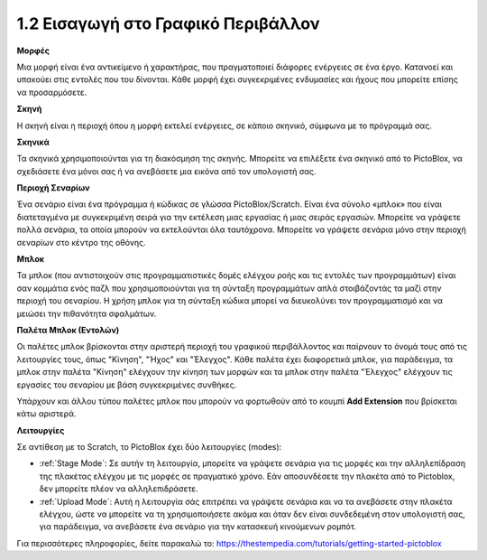 1.2 Εισαγωγή στο Γραφικό Περιβάλλον
================================

.. image:: img/pictoblox_interface.jpg


**Μορφές**

Μια μορφή είναι ένα αντικείμενο ή χαρακτήρας, που πραγματοποιεί διάφορες ενέργειες σε ένα έργο. Κατανοεί και υπακούει στις εντολές που του δίνονται. Κάθε μορφή έχει συγκεκριμένες ενδυμασίες και ήχους που μπορείτε επίσης να προσαρμόσετε.

**Σκηνή**

Η σκηνή είναι η περιοχή όπου η μορφή εκτελεί ενέργειες, σε κάποιο σκηνικό, σύμφωνα με το πρόγραμμά σας. 

**Σκηνικά**

Τα σκηνικά χρησιμοποιούνται για τη διακόσμηση της σκηνής. Μπορείτε να επιλέξετε ένα σκηνικό από το PictoBlox, να σχεδιάσετε ένα μόνοι σας ή να ανεβάσετε μια εικόνα από τον υπολογιστή σας.

**Περιοχή Σεναρίων**

Ένα σενάριο είναι ένα πρόγραμμα ή κώδικας σε γλώσσα PictoBlox/Scratch. Είναι ένα σύνολο «μπλοκ» που είναι διατεταγμένα με συγκεκριμένη σειρά για την εκτέλεση μιας εργασίας ή μιας σειράς εργασιών. Μπορείτε να γράψετε πολλά σενάρια, τα οποία μπορούν να εκτελούνται όλα ταυτόχρονα. Μπορείτε να γράψετε σενάρια μόνο στην περιοχή σεναρίων στο κέντρο της οθόνης.

**Μπλοκ**

Τα μπλοκ (που αντιστοιχούν στις προγραμματιστικές δομές ελέγχου ροής και τις εντολές των προγραμμάτων) είναι σαν κομμάτια ενός παζλ που χρησιμοποιούνται για τη σύνταξη προγραμμάτων απλά στοιβάζοντάς τα μαζί στην περιοχή του σεναρίου. Η χρήση μπλοκ για τη σύνταξη κώδικα μπορεί να διευκολύνει τον προγραμματισμό και να μειώσει την πιθανότητα σφαλμάτων.

**Παλέτα Μπλοκ (Εντολών)**

Οι παλέτες μπλοκ βρίσκονται στην αριστερή περιοχή του γραφικού περιβάλλοντος και παίρνουν το όνομά τους από τις λειτουργίες τους, όπως "Κίνηση", "Ήχος" και "Έλεγχος". Κάθε παλέτα έχει διαφορετικά μπλοκ, για παράδειγμα, τα μπλοκ στην παλέτα "Κίνηση" ελέγχουν την κίνηση των μορφών και τα μπλοκ στην παλέτα "Έλεγχος" ελέγχουν τις εργασίες του σεναρίου με βάση συγκεκριμένες συνθήκες.

Υπάρχουν και άλλου τύπου παλέτες μπλοκ που μπορούν να φορτωθούν από το κουμπί **Add Extension** που βρίσκεται κάτω αριστερά.

**Λειτουργίες**

Σε αντίθεση με το Scratch, το PictoBlox έχει δύο λειτουργίες (modes):

* :ref:`Stage Mode`: Σε αυτήν τη λειτουργία, μπορείτε να γράψετε σενάρια για τις μορφές και την αλληλεπίδραση της πλακέτας ελέγχου με τις μορφές σε πραγματικό χρόνο. Εάν αποσυνδέσετε την πλακέτα από το Pictoblox, δεν μπορείτε πλέον να αλληλεπιδράσετε.
* :ref:`Upload Mode`: Αυτή η λειτουργία σάς επιτρέπει να γράψετε σενάρια και να τα ανεβάσετε στην πλακέτα ελέγχου, ώστε να μπορείτε να τη χρησιμοποιήσετε ακόμα και όταν δεν είναι συνδεδεμένη στον υπολογιστή σας, για παράδειγμα, να ανεβάσετε ένα σενάριο για την κατασκευή κινούμενων ρομπότ.

Για περισσότερες πληροφορίες, δείτε παρακαλώ το: https://thestempedia.com/tutorials/getting-started-pictoblox
